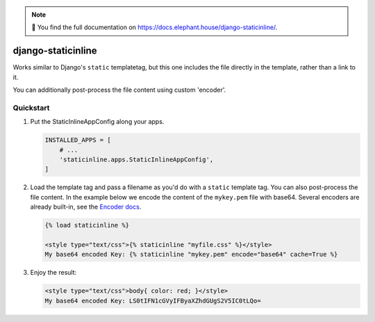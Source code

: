 .. image:: https://travis-ci.org/bartTC/django-staticinline.svg?branch=master
    :target: https://travis-ci.org/bartTC/django-staticinline

.. image:: https://api.codacy.com/project/badge/Coverage/8e64345e99ea49888dc1bd9303c89a35
    :target: https://www.codacy.com/app/bartTC/django-staticinline?utm_source=github.com&amp;utm_medium=referral&amp;utm_content=bartTC/django-staticinline&amp;utm_campaign=Badge_Coverage

.. image:: https://api.codacy.com/project/badge/Grade/8e64345e99ea49888dc1bd9303c89a35
    :target: https://www.codacy.com/app/bartTC/django-staticinline?utm_source=github.com&amp;utm_medium=referral&amp;utm_content=bartTC/django-staticinline&amp;utm_campaign=Badge_Grade

.. note:: 📖 You find the full documentation on
          https://docs.elephant.house/django-staticinline/.

===================
django-staticinline
===================

Works similar to Django's ``static`` templatetag, but this one includes
the file directly in the template, rather than a link to it.

You can additionally post-process the file content using custom 'encoder'.

Quickstart
==========

1. Put the StaticInlineAppConfig along your apps.

   .. code:: python

       INSTALLED_APPS = [
           # ...
           'staticinline.apps.StaticInlineAppConfig',
       ]

2. Load the template tag and pass a filename as you'd do with a ``static``
   template tag. You can also post-process the file content. In the example
   below we encode the content of the ``mykey.pem`` file with base64. Several
   encoders are already built-in, see the `Encoder docs`_.

   .. code:: django

       {% load staticinline %}

       <style type="text/css">{% staticinline "myfile.css" %}</style>
       My base64 encoded Key: {% staticinline "mykey.pem" encode="base64" cache=True %}


3. Enjoy the result:

   .. code:: html
   
       <style type="text/css">body{ color: red; }</style>
       My base64 encoded Key: LS0tIFN1cGVyIFByaXZhdGUgS2V5IC0tLQo=

.. _Encoder docs: https://docs.elephant.house/django-staticinline/encoder.html
